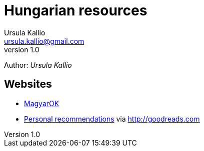 = Hungarian resources
Ursula Kallio <ursula.kallio@gmail.com>
v1.0
Author: _{author}_

== Websites

* http://magyar-ok.hu/hu/home.html[MagyarOK]
* https://www.goodreads.com/review/list/35950890-ursula-kallio?shelf=hungarian[Personal recommendations] via https://www.goodreads.com/review/list/35950890-ursula-kallio?shelf=hungarian[http://goodreads.com]